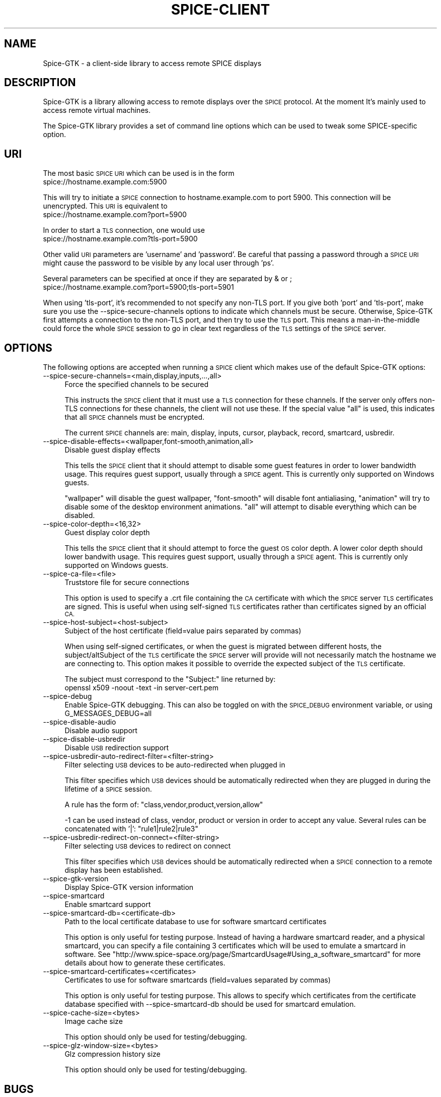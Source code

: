.\" Automatically generated by Pod::Man 2.28 (Pod::Simple 3.29)
.\"
.\" Standard preamble:
.\" ========================================================================
.de Sp \" Vertical space (when we can't use .PP)
.if t .sp .5v
.if n .sp
..
.de Vb \" Begin verbatim text
.ft CW
.nf
.ne \\$1
..
.de Ve \" End verbatim text
.ft R
.fi
..
.\" Set up some character translations and predefined strings.  \*(-- will
.\" give an unbreakable dash, \*(PI will give pi, \*(L" will give a left
.\" double quote, and \*(R" will give a right double quote.  \*(C+ will
.\" give a nicer C++.  Capital omega is used to do unbreakable dashes and
.\" therefore won't be available.  \*(C` and \*(C' expand to `' in nroff,
.\" nothing in troff, for use with C<>.
.tr \(*W-
.ds C+ C\v'-.1v'\h'-1p'\s-2+\h'-1p'+\s0\v'.1v'\h'-1p'
.ie n \{\
.    ds -- \(*W-
.    ds PI pi
.    if (\n(.H=4u)&(1m=24u) .ds -- \(*W\h'-12u'\(*W\h'-12u'-\" diablo 10 pitch
.    if (\n(.H=4u)&(1m=20u) .ds -- \(*W\h'-12u'\(*W\h'-8u'-\"  diablo 12 pitch
.    ds L" ""
.    ds R" ""
.    ds C` ""
.    ds C' ""
'br\}
.el\{\
.    ds -- \|\(em\|
.    ds PI \(*p
.    ds L" ``
.    ds R" ''
.    ds C`
.    ds C'
'br\}
.\"
.\" Escape single quotes in literal strings from groff's Unicode transform.
.ie \n(.g .ds Aq \(aq
.el       .ds Aq '
.\"
.\" If the F register is turned on, we'll generate index entries on stderr for
.\" titles (.TH), headers (.SH), subsections (.SS), items (.Ip), and index
.\" entries marked with X<> in POD.  Of course, you'll have to process the
.\" output yourself in some meaningful fashion.
.\"
.\" Avoid warning from groff about undefined register 'F'.
.de IX
..
.nr rF 0
.if \n(.g .if rF .nr rF 1
.if (\n(rF:(\n(.g==0)) \{
.    if \nF \{
.        de IX
.        tm Index:\\$1\t\\n%\t"\\$2"
..
.        if !\nF==2 \{
.            nr % 0
.            nr F 2
.        \}
.    \}
.\}
.rr rF
.\"
.\" Accent mark definitions (@(#)ms.acc 1.5 88/02/08 SMI; from UCB 4.2).
.\" Fear.  Run.  Save yourself.  No user-serviceable parts.
.    \" fudge factors for nroff and troff
.if n \{\
.    ds #H 0
.    ds #V .8m
.    ds #F .3m
.    ds #[ \f1
.    ds #] \fP
.\}
.if t \{\
.    ds #H ((1u-(\\\\n(.fu%2u))*.13m)
.    ds #V .6m
.    ds #F 0
.    ds #[ \&
.    ds #] \&
.\}
.    \" simple accents for nroff and troff
.if n \{\
.    ds ' \&
.    ds ` \&
.    ds ^ \&
.    ds , \&
.    ds ~ ~
.    ds /
.\}
.if t \{\
.    ds ' \\k:\h'-(\\n(.wu*8/10-\*(#H)'\'\h"|\\n:u"
.    ds ` \\k:\h'-(\\n(.wu*8/10-\*(#H)'\`\h'|\\n:u'
.    ds ^ \\k:\h'-(\\n(.wu*10/11-\*(#H)'^\h'|\\n:u'
.    ds , \\k:\h'-(\\n(.wu*8/10)',\h'|\\n:u'
.    ds ~ \\k:\h'-(\\n(.wu-\*(#H-.1m)'~\h'|\\n:u'
.    ds / \\k:\h'-(\\n(.wu*8/10-\*(#H)'\z\(sl\h'|\\n:u'
.\}
.    \" troff and (daisy-wheel) nroff accents
.ds : \\k:\h'-(\\n(.wu*8/10-\*(#H+.1m+\*(#F)'\v'-\*(#V'\z.\h'.2m+\*(#F'.\h'|\\n:u'\v'\*(#V'
.ds 8 \h'\*(#H'\(*b\h'-\*(#H'
.ds o \\k:\h'-(\\n(.wu+\w'\(de'u-\*(#H)/2u'\v'-.3n'\*(#[\z\(de\v'.3n'\h'|\\n:u'\*(#]
.ds d- \h'\*(#H'\(pd\h'-\w'~'u'\v'-.25m'\f2\(hy\fP\v'.25m'\h'-\*(#H'
.ds D- D\\k:\h'-\w'D'u'\v'-.11m'\z\(hy\v'.11m'\h'|\\n:u'
.ds th \*(#[\v'.3m'\s+1I\s-1\v'-.3m'\h'-(\w'I'u*2/3)'\s-1o\s+1\*(#]
.ds Th \*(#[\s+2I\s-2\h'-\w'I'u*3/5'\v'-.3m'o\v'.3m'\*(#]
.ds ae a\h'-(\w'a'u*4/10)'e
.ds Ae A\h'-(\w'A'u*4/10)'E
.    \" corrections for vroff
.if v .ds ~ \\k:\h'-(\\n(.wu*9/10-\*(#H)'\s-2\u~\d\s+2\h'|\\n:u'
.if v .ds ^ \\k:\h'-(\\n(.wu*10/11-\*(#H)'\v'-.4m'^\v'.4m'\h'|\\n:u'
.    \" for low resolution devices (crt and lpr)
.if \n(.H>23 .if \n(.V>19 \
\{\
.    ds : e
.    ds 8 ss
.    ds o a
.    ds d- d\h'-1'\(ga
.    ds D- D\h'-1'\(hy
.    ds th \o'bp'
.    ds Th \o'LP'
.    ds ae ae
.    ds Ae AE
.\}
.rm #[ #] #H #V #F C
.\" ========================================================================
.\"
.IX Title "SPICE-CLIENT 1"
.TH SPICE-CLIENT 1 "2017-12-29" "perl v5.22.1" "Spice-GTK Documentation"
.\" For nroff, turn off justification.  Always turn off hyphenation; it makes
.\" way too many mistakes in technical documents.
.if n .ad l
.nh
.SH "NAME"
Spice\-GTK \- a client\-side library to access remote SPICE displays
.SH "DESCRIPTION"
.IX Header "DESCRIPTION"
Spice-GTK is a library allowing access to remote displays over the \s-1SPICE\s0
protocol. At the moment It's mainly used to access remote virtual machines.
.PP
The Spice-GTK library provides a set of command line options which
can be used to tweak some SPICE-specific option.
.SH "URI"
.IX Header "URI"
The most basic \s-1SPICE URI\s0 which can be used is in the form
  spice://hostname.example.com:5900
.PP
This will try to initiate a \s-1SPICE\s0 connection to hostname.example.com
to port 5900. This connection will be unencrypted. This \s-1URI\s0 is
equivalent to
  spice://hostname.example.com?port=5900
.PP
In order to start a \s-1TLS\s0 connection, one would use
  spice://hostname.example.com?tls\-port=5900
.PP
Other valid \s-1URI\s0 parameters are 'username' and 'password'. Be careful that
passing a password through a \s-1SPICE URI\s0 might cause the password to be
visible by any local user through 'ps'.
.PP
Several parameters can be specified at once if they are separated
by & or ;
  spice://hostname.example.com?port=5900;tls\-port=5901
.PP
When using 'tls\-port', it's recommended to not specify any non-TLS port.
If you give both 'port' and 'tls\-port', make sure you use the
\&\-\-spice\-secure\-channels options to indicate which channels must be secure.
Otherwise, Spice-GTK first attempts a connection to the non-TLS port, and
then try to use the \s-1TLS\s0 port. This means a man-in-the-middle could force
the whole \s-1SPICE\s0 session to go in clear text regardless of the \s-1TLS\s0 settings
of the \s-1SPICE\s0 server.
.SH "OPTIONS"
.IX Header "OPTIONS"
The following options are accepted when running a \s-1SPICE\s0 client which
makes use of the default Spice-GTK options:
.IP "\-\-spice\-secure\-channels=<main,display,inputs,...,all>" 4
.IX Item "--spice-secure-channels=<main,display,inputs,...,all>"
Force the specified channels to be secured
.Sp
This instructs the \s-1SPICE\s0 client that it must use a \s-1TLS\s0 connection for these
channels. If the server only offers non-TLS connections for these channels,
the client will not use these. If the special value \*(L"all\*(R" is used, this
indicates that all \s-1SPICE\s0 channels must be encrypted.
.Sp
The current \s-1SPICE\s0 channels are: main, display, inputs, cursor, playback,
record, smartcard, usbredir.
.IP "\-\-spice\-disable\-effects=<wallpaper,font\-smooth,animation,all>" 4
.IX Item "--spice-disable-effects=<wallpaper,font-smooth,animation,all>"
Disable guest display effects
.Sp
This tells the \s-1SPICE\s0 client that it should attempt to disable some guest
features in order to lower bandwidth usage. This requires guest support,
usually through a \s-1SPICE\s0 agent. This is currently only supported on Windows
guests.
.Sp
\&\*(L"wallpaper\*(R" will disable the guest wallpaper, \*(L"font-smooth\*(R" will disable
font antialiasing, \*(L"animation\*(R" will try to disable some of the desktop
environment animations. \*(L"all\*(R" will attempt to disable everything which
can be disabled.
.IP "\-\-spice\-color\-depth=<16,32>" 4
.IX Item "--spice-color-depth=<16,32>"
Guest display color depth
.Sp
This tells the \s-1SPICE\s0 client that it should attempt to force the guest \s-1OS\s0
color depth. A lower color depth should lower bandwith usage. This requires
guest support, usually through a \s-1SPICE\s0 agent. This is currently only
supported on Windows guests.
.IP "\-\-spice\-ca\-file=<file>" 4
.IX Item "--spice-ca-file=<file>"
Truststore file for secure connections
.Sp
This option is used to specify a .crt file containing the \s-1CA\s0 certificate with which
the \s-1SPICE\s0 server \s-1TLS\s0 certificates are signed. This is useful when using self-signed
\&\s-1TLS\s0 certificates rather than certificates signed by an official \s-1CA.\s0
.IP "\-\-spice\-host\-subject=<host\-subject>" 4
.IX Item "--spice-host-subject=<host-subject>"
Subject of the host certificate (field=value pairs separated by commas)
.Sp
When using self-signed certificates, or when the guest is migrated between
different hosts, the subject/altSubject of the \s-1TLS\s0 certificate the \s-1SPICE\s0
server will provide will not necessarily match the hostname we are connecting to.
This option makes it possible to override the expected subject of the \s-1TLS\s0 certificate.
.Sp
The subject must correspond to the \*(L"Subject:\*(R" line returned by:
  openssl x509 \-noout \-text \-in server\-cert.pem
.IP "\-\-spice\-debug" 4
.IX Item "--spice-debug"
Enable Spice-GTK debugging. This can also be toggled on with the
\&\s-1SPICE_DEBUG\s0 environment variable, or using G_MESSAGES_DEBUG=all
.IP "\-\-spice\-disable\-audio" 4
.IX Item "--spice-disable-audio"
Disable audio support
.IP "\-\-spice\-disable\-usbredir" 4
.IX Item "--spice-disable-usbredir"
Disable \s-1USB\s0 redirection support
.IP "\-\-spice\-usbredir\-auto\-redirect\-filter=<filter\-string>" 4
.IX Item "--spice-usbredir-auto-redirect-filter=<filter-string>"
Filter selecting \s-1USB\s0 devices to be auto-redirected when plugged in
.Sp
This filter specifies which \s-1USB\s0 devices should be automatically redirected
when they are plugged in during the lifetime of a \s-1SPICE\s0 session.
.Sp
A rule has the form of:
\&\f(CW\*(C`class,vendor,product,version,allow\*(C'\fR
.Sp
\&\-1 can be used instead of class, vendor, product or version in order to accept
any value. Several rules can be concatenated with '|':
\&\f(CW\*(C`rule1|rule2|rule3\*(C'\fR
.IP "\-\-spice\-usbredir\-redirect\-on\-connect=<filter\-string>" 4
.IX Item "--spice-usbredir-redirect-on-connect=<filter-string>"
Filter selecting \s-1USB\s0 devices to redirect on connect
.Sp
This filter specifies which \s-1USB\s0 devices should be automatically redirected
when a \s-1SPICE\s0 connection to a remote display has been established.
.IP "\-\-spice\-gtk\-version" 4
.IX Item "--spice-gtk-version"
Display Spice-GTK version information
.IP "\-\-spice\-smartcard" 4
.IX Item "--spice-smartcard"
Enable smartcard support
.IP "\-\-spice\-smartcard\-db=<certificate\-db>" 4
.IX Item "--spice-smartcard-db=<certificate-db>"
Path to the local certificate database to use for software smartcard certificates
.Sp
This option is only useful for testing purpose. Instead of having a hardware
smartcard reader, and a physical smartcard, you can specify a file containing 3
certificates which will be used to emulate a smartcard in software. See
\&\f(CW\*(C`http://www.spice\-space.org/page/SmartcardUsage#Using_a_software_smartcard\*(C'\fR
for more details about how to generate these certificates.
.IP "\-\-spice\-smartcard\-certificates=<certificates>" 4
.IX Item "--spice-smartcard-certificates=<certificates>"
Certificates to use for software smartcards (field=values separated by commas)
.Sp
This option is only useful for testing purpose. This allows to specify which
certificates from the certificate database specified with \-\-spice\-smartcard\-db
should be used for smartcard emulation.
.IP "\-\-spice\-cache\-size=<bytes>" 4
.IX Item "--spice-cache-size=<bytes>"
Image cache size
.Sp
This option should only be used for testing/debugging.
.IP "\-\-spice\-glz\-window\-size=<bytes>" 4
.IX Item "--spice-glz-window-size=<bytes>"
Glz compression history size
.Sp
This option should only be used for testing/debugging.
.SH "BUGS"
.IX Header "BUGS"
Report bugs to the mailing list \f(CW\*(C`http://lists.freedesktop.org/mailman/listinfo/spice\-devel\*(C'\fR
.SH "COPYRIGHT"
.IX Header "COPYRIGHT"
Copyright (C) 2011, 2014 Red Hat, Inc., and various contributors.
This is free software. You may redistribute copies of it under the terms of
the \s-1GNU\s0 Lesser General Public License
\&\f(CW\*(C`https://www.gnu.org/licenses/old\-licenses/lgpl\-2.1.html\*(C'\fR.
There is \s-1NO WARRANTY,\s0 to the extent permitted by law.
.SH "SEE ALSO"
.IX Header "SEE ALSO"
\&\f(CW\*(C`virt\-viewer(1)\*(C'\fR, the project website \f(CW\*(C`http://spice\-space.org\*(C'\fR

